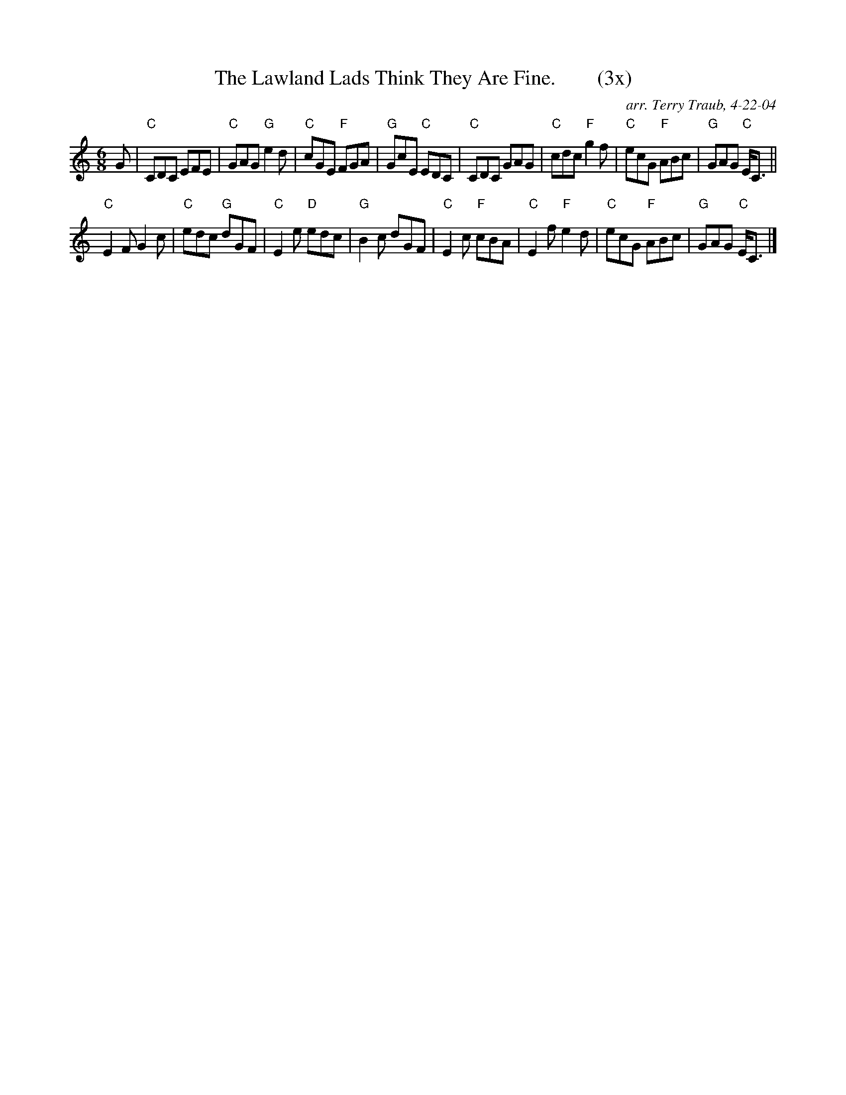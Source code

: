 X:1
N: Waverley
N: 8 x 48J 3C (RSCDS Book 15)
T: The Lawland Lads Think They Are Fine.        (3x)
C: arr. Terry Traub, 4-22-04
M: 6/8
L: 1/8
R: Jig
%
K: C
G|"C"CDC EFE|"C"GAG "G"e2 d|"C"cGE "F"FGA|"G"GcE "C"EDC|"C"CDC GAG |"C"cdc "F"g2 f|"C"ecG "F"ABc|"G"GAG "C"E<C||
"C"E2 F G2 c|"C"edc "G"dGF|"C"E2 e "D"edc|"G"B2 c dGF|"C"E2 c "F"cBA|"C"E2 f "F"e2 d|"C"ecG "F"ABc|"G"GAG "C"E<C |]
